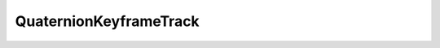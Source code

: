 
.. py:currentmodule:: pythreejs

QuaternionKeyframeTrack
====================================================

.. Use autoclass to fill any memebers not manually specified.
   This ensures it picks up any members in overridden classes.

.. autohastraits:: QuaternionKeyframeTrack(name='', times=None, values=None, interpolation="InterpolateLinear", )
    :members:
    :undoc-members:


    Inherits :py:class:`~pythreejs.KeyframeTrack`.

    Three.js docs: https://threejs.org/docs/#api/animation/tracks/QuaternionKeyframeTrack


